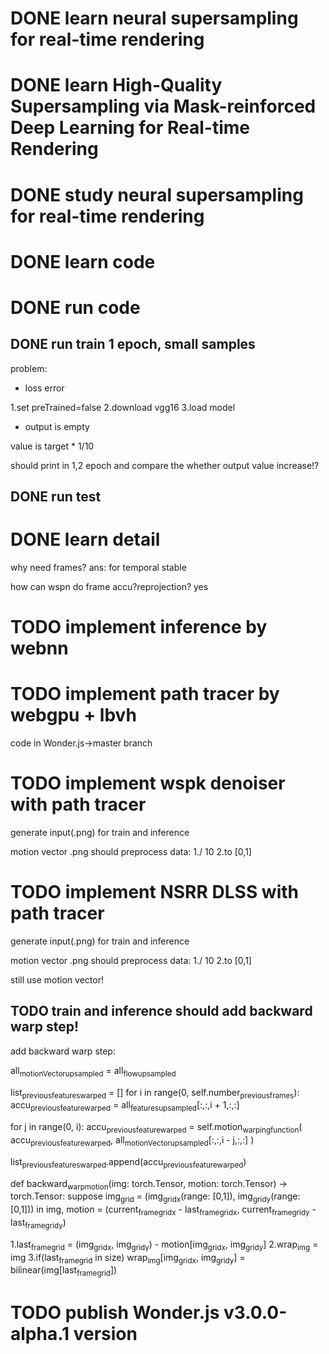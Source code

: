* DONE learn neural supersampling for real-time rendering

* DONE learn High-Quality Supersampling via Mask-reinforced Deep Learning for Real-time Rendering


* DONE study neural supersampling for real-time rendering 


* DONE learn code


* DONE run code

** DONE run train 1 epoch, small samples

problem:
- loss error

1.set preTrained=false
2.download vgg16
3.load model


- output is empty
value is target * 1/10

should print in 1,2 epoch and compare the whether output value increase!?


** DONE run test



* DONE learn detail

why need frames?
ans: for temporal stable 


# can need previous frames?


how can wspn do frame accu?reprojection?
yes




* TODO implement inference by webnn




* TODO implement path tracer by webgpu + lbvh

code in Wonder.js->master branch



* TODO implement wspk denoiser with path tracer

generate input(.png) for train and inference

    motion vector .png should preprocess data:
    1./ 10
    2.to [0,1]  

* TODO implement NSRR DLSS with path tracer

generate input(.png) for train and inference

    motion vector .png should preprocess data:
    1./ 10
    2.to [0,1]  



# ** TODO change Motion input to accu current frame ClipPosition input

#   vCurrentFrameClipPosition = getLastViewProjectionMatrix() * uModel.lastModelMatrix *
#                       vec4(position, 1.0);

# so utils.py-> backward_warp_motion->current_frame_grid/vgrid now = motion directly! 


still use motion vector!


** TODO train and inference should add backward warp step!

add backward warp step:

        all_motionVector_upsampled = all_flow_upsampled

        list_previous_features_warped = []
        for i in range(0, self.number_previous_frames):
            accu_previous_feature_warped  = all_features_upsampled[:,:,i + 1,:,:]

            for j in range(0, i):
                accu_previous_feature_warped = self.motion_warping_function(
                    accu_previous_feature_warped,
                    all_motionVector_upsampled[:,:,i - j,:,:]
                )

            list_previous_features_warped.append(accu_previous_feature_warped)


def backward_warp_motion(img: torch.Tensor, motion: torch.Tensor) -> torch.Tensor:
    suppose img_grid = (img_grid_x(range: [0,1]), img_grid_y(range: [0,1])) in img, motion = (current_frame_grid_x - last_frame_grid_x, current_frame_grid_y - last_frame_grid_y) 

    # 1.current_frame_grid = grid + motion
    # ////2.wrap_img = current_frame_img
    # 2.wrap_img = img
    # 3.if(current_frame_grid in size)  wrap_img[current_frame_grid] = bilinear(img[grid])

    1.last_frame_grid = (img_grid_x, img_grid_y) - motion[img_grid_x, img_grid_y] 
    2.wrap_img = img
    3.if(last_frame_grid in size)  wrap_img[img_grid_x, img_grid_y] = bilinear(img[last_frame_grid])



* TODO publish Wonder.js v3.0.0-alpha.1 version
